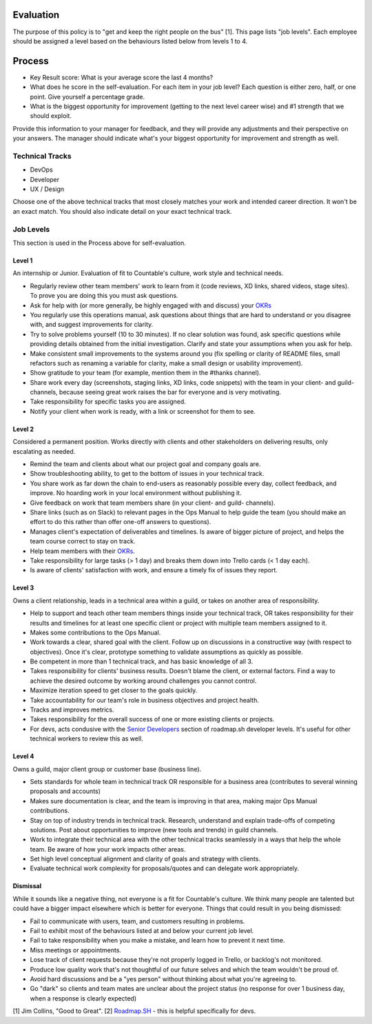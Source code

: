 Evaluation
==========

The purpose of this policy is to "get and keep the right people on the
bus" [1]. This page lists "job levels". Each employee should be assigned
a level based on the behaviours listed below from levels 1 to 4.

Process
=======

-  Key Result score: What is your average score the last 4 months?
-  What does he score in the self-evaluation. For each item in your job
   level? Each question is either zero, half, or one point. Give
   yourself a percentage grade.
-  What is the biggest opportunity for improvement (getting to the next
   level career wise) and #1 strength that we should exploit.

Provide this information to your manager for feedback, and they will
provide any adjustments and their perspective on your answers. The
manager should indicate what's your biggest opportunity for improvement
and strength as well.

Technical Tracks
----------------

-  DevOps
-  Developer
-  UX / Design

Choose one of the above technical tracks that most closely matches your
work and intended career direction. It won't be an exact match. You
should also indicate detail on your exact technical track.

Job Levels
----------

This section is used in the Process above for self-evaluation.

Level 1
~~~~~~~

An internship or Junior. Evaluation of fit to Countable's culture, work
style and technical needs.

-  Regularly review other team members' work to learn from it (code
   reviews, XD links, shared videos, stage sites). To prove you are
   doing this you must ask questions.
-  Ask for help with (or more generally, be highly engaged with and
   discuss) your `OKRs <../../OKRS.md>`__
-  You regularly use this operations manual, ask questions about things
   that are hard to understand or you disagree with, and suggest
   improvements for clarity.
-  Try to solve problems yourself (10 to 30 minutes). If no clear
   solution was found, ask specific questions while providing details
   obtained from the initial investigation. Clarify and state your
   assumptions when you ask for help.
-  Make consistent small improvements to the systems around you (fix
   spelling or clarity of README files, small refactors such as renaming
   a variable for clarity, make a small design or usability
   improvement).
-  Show gratitude to your team (for example, mention them in the #thanks
   channel).
-  Share work every day (screenshots, staging links, XD links, code
   snippets) with the team in your client- and guild- channels, because
   seeing great work raises the bar for everyone and is very motivating.
-  Take responsibility for specific tasks you are assigned.
-  Notify your client when work is ready, with a link or screenshot for
   them to see.

Level 2
~~~~~~~

Considered a permanent position. Works directly with clients and other
stakeholders on delivering results, only escalating as needed.

-  Remind the team and clients about what our project goal and company
   goals are.
-  Show troubleshooting ability, to get to the bottom of issues in your
   technical track.
-  You share work as far down the chain to end-users as reasonably
   possible every day, collect feedback, and improve. No hoarding work
   in your local environment without publishing it.
-  Give feedback on work that team members share (in your client- and
   guild- channels).
-  Share links (such as on Slack) to relevant pages in the Ops Manual to
   help guide the team (you should make an effort to do this rather than
   offer one-off answers to questions).
-  Manages client's expectation of deliverables and timelines. Is aware
   of bigger picture of project, and helps the team course correct to
   stay on track.
-  Help team members with their `OKRs <../../OKRS.md>`__.
-  Take responsibility for large tasks (> 1 day) and breaks them down
   into Trello cards (< 1 day each).
-  Is aware of clients' satisfaction with work, and ensure a timely fix
   of issues they report.

Level 3
~~~~~~~

Owns a client relationship, leads in a technical area within a guild, or
takes on another area of responsibility.

-  Help to support and teach other team members things inside your
   technical track, OR takes responsibility for their results and
   timelines for at least one specific client or project with multiple
   team members assigned to it.
-  Makes some contributions to the Ops Manual.
-  Work towards a clear, shared goal with the client. Follow up on
   discussions in a constructive way (with respect to objectives). Once
   it's clear, prototype something to validate assumptions as quickly as
   possible.
-  Be competent in more than 1 technical track, and has basic knowledge
   of all 3.
-  Takes responsibility for clients' business results. Doesn't blame the
   client, or external factors. Find a way to achieve the desired
   outcome by working around challenges you cannot control.
-  Maximize iteration speed to get closer to the goals quickly.
-  Take accountability for our team's role in business objectives and
   project health.
-  Tracks and improves metrics.
-  Takes responsibility for the overall success of one or more existing
   clients or projects.
-  For devs, acts condusive with the `Senior
   Developers <https://roadmap.sh/guides/levels-of-seniority#senior-developers>`__
   section of roadmap.sh developer levels. It's useful for other
   technical workers to review this as well.

Level 4
~~~~~~~

Owns a guild, major client group or customer base (business line).

-  Sets standards for whole team in technical track OR responsible for a
   business area (contributes to several winning proposals and accounts)
-  Makes sure documentation is clear, and the team is improving in that
   area, making major Ops Manual contributions.
-  Stay on top of industry trends in technical track. Research,
   understand and explain trade-offs of competing solutions. Post about
   opportunities to improve (new tools and trends) in guild channels.
-  Work to integrate their technical area with the other technical
   tracks seamlessly in a ways that help the whole team. Be aware of how
   your work impacts other areas.
-  Set high level conceptual alignment and clarity of goals and strategy
   with clients.
-  Evaluate technical work complexity for proposals/quotes and can
   delegate work appropriately.

Dismissal
~~~~~~~~~

While it sounds like a negative thing, not everyone is a fit for
Countable's culture. We think many people are talented but could have a
bigger impact elsewhere which is better for everyone. Things that could
result in you being dismissed:

-  Fail to communicate with users, team, and customers resulting in
   problems.
-  Fail to exhibit most of the behaviours listed at and below your
   current job level.
-  Fail to take responsibility when you make a mistake, and learn how to
   prevent it next time.
-  Miss meetings or appointments.
-  Lose track of client requests because they're not properly logged in
   Trello, or backlog's not monitored.
-  Produce low quality work that's not thoughtful of our future selves
   and which the team wouldn't be proud of.
-  Avoid hard discussions and be a "yes person" without thinking about
   what you're agreeing to.
-  Go "dark" so clients and team mates are unclear about the project
   status (no response for over 1 business day, when a response is
   clearly expected)

[1] Jim Collins, "Good to Great". [2]
`Roadmap.SH <https://roadmap.sh/guides/levels-of-seniority>`__ - this is
helpful specifically for devs.

